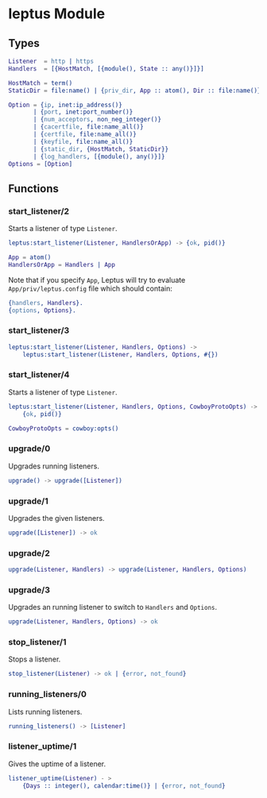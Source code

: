 #+AUTHOR:   Sina Samavati
#+EMAIL:    sina.samv@gmail.com
#+OPTIONS:  ^:nil num:nil

* leptus Module
   :PROPERTIES:
   :CUSTOM_ID: leptus-module
   :END:

** Types
   :PROPERTIES:
   :CUSTOM_ID: types
   :END:

   #+BEGIN_SRC erlang
   Listener  = http | https
   Handlers  = [{HostMatch, [{module(), State :: any()}]}]

   HostMatch = term()
   StaticDir = file:name() | {priv_dir, App :: atom(), Dir :: file:name()}

   Option = {ip, inet:ip_address()}
          | {port, inet:port_number()}
          | {num_acceptors, non_neg_integer()}
          | {cacertfile, file:name_all()}
          | {certfile, file:name_all()}
          | {keyfile, file:name_all()}
          | {static_dir, {HostMatch, StaticDir}}
          | {log_handlers, [{module(), any()}]}
   Options = [Option]
   #+END_SRC

** Functions
   :PROPERTIES:
   :CUSTOM_ID: functions
   :END:

*** start_listener/2
    :PROPERTIES:
    :CUSTOM_ID: start_listener-2
    :END:

    Starts a listener of type ~Listener~.

    #+BEGIN_SRC erlang
    leptus:start_listener(Listener, HandlersOrApp) -> {ok, pid()}

    App = atom()
    HandlersOrApp = Handlers | App
    #+END_SRC

    Note that if you specify ~App~, Leptus will try to evaluate
    ~App/priv/leptus.config~ file which should contain:
    #+BEGIN_SRC erlang
    {handlers, Handlers}.
    {options, Options}.
    #+END_SRC

*** start_listener/3
    :PROPERTIES:
    :CUSTOM_ID: start_listener-3
    :END:

    #+BEGIN_SRC erlang
    leptus:start_listener(Listener, Handlers, Options) ->
        leptus:start_listener(Listener, Handlers, Options, #{})
    #+END_SRC

*** start_listener/4
    :PROPERTIES:
    :CUSTOM_ID: start_listener-4
    :END:

    Starts a listener of type ~Listener~.

    #+BEGIN_SRC erlang
    leptus:start_listener(Listener, Handlers, Options, CowboyProtoOpts) ->
        {ok, pid()}

    CowboyProtoOpts = cowboy:opts()
    #+END_SRC

*** upgrade/0
    :PROPERTIES:
    :CUSTOM_ID: upgrade-0
    :END:

    Upgrades running listeners.

    #+BEGIN_SRC erlang
    upgrade() -> upgrade([Listener])
    #+END_SRC

*** upgrade/1
    :PROPERTIES:
    :CUSTOM_ID: upgrade-1
    :END:

    Upgrades the given listeners.

    #+BEGIN_SRC erlang
    upgrade([Listener]) -> ok
    #+END_SRC

*** upgrade/2
    :PROPERTIES:
    :CUSTOM_ID: upgrade-2
    :END:

    #+BEGIN_SRC erlang
    upgrade(Listener, Handlers) -> upgrade(Listener, Handlers, Options)
    #+END_SRC

*** upgrade/3
    :PROPERTIES:
    :CUSTOM_ID: upgrade-3
    :END:

    Upgrades an running listener to switch to ~Handlers~ and ~Options~.

    #+BEGIN_SRC erlang
    upgrade(Listener, Handlers, Options) -> ok
    #+END_SRC

*** stop_listener/1
    :PROPERTIES:
    :CUSTOM_ID: stop_listener-1
    :END:

    Stops a listener.

    #+BEGIN_SRC erlang
    stop_listener(Listener) -> ok | {error, not_found}
    #+END_SRC

*** running_listeners/0
    :PROPERTIES:
    :CUSTOM_ID: running_listeners-0
    :END:

    Lists running listeners.

    #+BEGIN_SRC erlang
    running_listeners() -> [Listener]
    #+END_SRC

*** listener_uptime/1
    :PROPERTIES:
    :CUSTOM_ID: listener_uptime-1
    :END:

    Gives the uptime of a listener.

    #+BEGIN_SRC erlang
    listener_uptime(Listener) - >
        {Days :: integer(), calendar:time()} | {error, not_found}
    #+END_SRC
